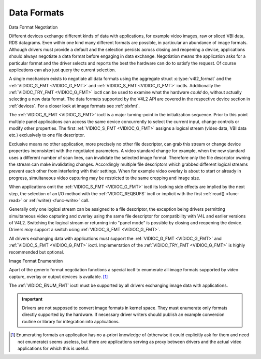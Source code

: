 .. -*- coding: utf-8; mode: rst -*-

.. _format:

************
Data Formats
************


Data Format Negotiation

Different devices exchange different kinds of data with applications,
for example video images, raw or sliced VBI data, RDS datagrams. Even
within one kind many different formats are possible, in particular an
abundance of image formats. Although drivers must provide a default and
the selection persists across closing and reopening a device,
applications should always negotiate a data format before engaging in
data exchange. Negotiation means the application asks for a particular
format and the driver selects and reports the best the hardware can do
to satisfy the request. Of course applications can also just query the
current selection.

A single mechanism exists to negotiate all data formats using the
aggregate struct :c:type:`v4l2_format` and the
:ref:`VIDIOC_G_FMT <VIDIOC_G_FMT>` and
:ref:`VIDIOC_S_FMT <VIDIOC_G_FMT>` ioctls. Additionally the
:ref:`VIDIOC_TRY_FMT <VIDIOC_G_FMT>` ioctl can be used to examine
what the hardware *could* do, without actually selecting a new data
format. The data formats supported by the V4L2 API are covered in the
respective device section in :ref:`devices`. For a closer look at
image formats see :ref:`pixfmt`.

The :ref:`VIDIOC_S_FMT <VIDIOC_G_FMT>` ioctl is a major turning-point in the
initialization sequence. Prior to this point multiple panel applications
can access the same device concurrently to select the current input,
change controls or modify other properties. The first :ref:`VIDIOC_S_FMT <VIDIOC_G_FMT>`
assigns a logical stream (video data, VBI data etc.) exclusively to one
file descriptor.

Exclusive means no other application, more precisely no other file
descriptor, can grab this stream or change device properties
inconsistent with the negotiated parameters. A video standard change for
example, when the new standard uses a different number of scan lines,
can invalidate the selected image format. Therefore only the file
descriptor owning the stream can make invalidating changes. Accordingly
multiple file descriptors which grabbed different logical streams
prevent each other from interfering with their settings. When for
example video overlay is about to start or already in progress,
simultaneous video capturing may be restricted to the same cropping and
image size.

When applications omit the :ref:`VIDIOC_S_FMT <VIDIOC_G_FMT>` ioctl its locking side
effects are implied by the next step, the selection of an I/O method
with the :ref:`VIDIOC_REQBUFS` ioctl or implicit
with the first :ref:`read() <func-read>` or
:ref:`write() <func-write>` call.

Generally only one logical stream can be assigned to a file descriptor,
the exception being drivers permitting simultaneous video capturing and
overlay using the same file descriptor for compatibility with V4L and
earlier versions of V4L2. Switching the logical stream or returning into
"panel mode" is possible by closing and reopening the device. Drivers
*may* support a switch using :ref:`VIDIOC_S_FMT <VIDIOC_G_FMT>`.

All drivers exchanging data with applications must support the
:ref:`VIDIOC_G_FMT <VIDIOC_G_FMT>` and :ref:`VIDIOC_S_FMT <VIDIOC_G_FMT>` ioctl. Implementation of the
:ref:`VIDIOC_TRY_FMT <VIDIOC_G_FMT>` is highly recommended but optional.


Image Format Enumeration

Apart of the generic format negotiation functions a special ioctl to
enumerate all image formats supported by video capture, overlay or
output devices is available. [#f1]_

The :ref:`VIDIOC_ENUM_FMT` ioctl must be supported
by all drivers exchanging image data with applications.

.. important::

    Drivers are not supposed to convert image formats in kernel space.
    They must enumerate only formats directly supported by the hardware.
    If necessary driver writers should publish an example conversion
    routine or library for integration into applications.

.. [#f1]
   Enumerating formats an application has no a-priori knowledge of
   (otherwise it could explicitly ask for them and need not enumerate)
   seems useless, but there are applications serving as proxy between
   drivers and the actual video applications for which this is useful.
